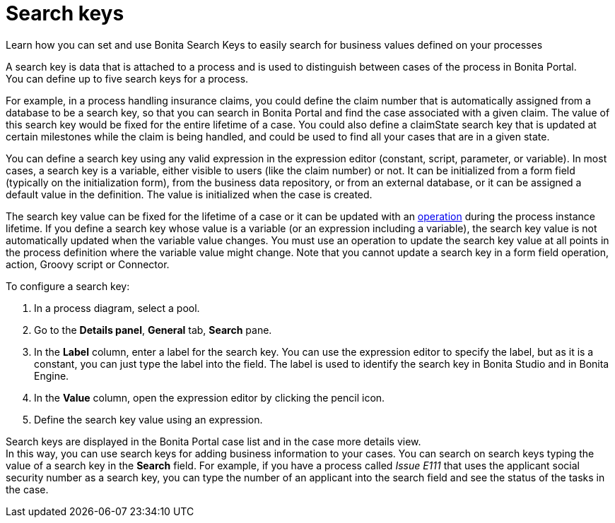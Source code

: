 = Search keys

Learn how you can set and use Bonita Search Keys to easily search for business values defined on your processes

A search key is data that is attached to a process and is used to distinguish between cases of the process in Bonita Portal. +
You can define up to five search keys for a process.

For example, in a process handling insurance claims, you could define the claim number that is automatically assigned from a database to be a search key, so that you can search in Bonita Portal and find the case associated with a given claim. The value of this search key would be fixed for the entire lifetime of a case. You could also define a claimState search key that is updated at certain milestones while the claim is being handled, and could be used to find all your cases that are in a given state.

You can define a search key using any valid expression in the expression editor (constant, script, parameter, or variable). In most cases, a search key is a variable, either visible to users (like the claim number) or not. It can be initialized from a form field (typically on the initialization form), from the business data repository, or from an external database, or it can be assigned a default value in the definition. The value is initialized when the case is created.

The search key value can be fixed for the lifetime of a case or it can be updated with an xref:operations.adoc[operation] during the process instance lifetime. If you define a search key whose value is a variable (or an expression including a variable), the search key value is not automatically updated when the variable value changes. You must use an operation to update the search key value at all points in the process definition where the variable value might change. Note that you cannot update a search key in a form field operation, action, Groovy script or Connector.

To configure a search key:

. In a process diagram, select a pool.
. Go to the *Details panel*, *General* tab, *Search* pane.
. In the *Label* column, enter a label for the search key. You can use the expression editor to specify the label, but as it is a constant, you can just type the label into the field. The label is used to identify the search key in Bonita Studio and in Bonita Engine.
. In the *Value* column, open the expression editor by clicking the pencil icon.
. Define the search key value using an expression.

Search keys are displayed in the Bonita Portal case list and in the case more details view. +
In this way, you can use search keys for adding business information to your cases. You can search on search keys typing the value of a search key in the *Search* field. For example, if you have a process called _Issue E111_ that uses the applicant social security number as a search key, you can type the number of an applicant into the search field and see the status of the tasks in the case.
